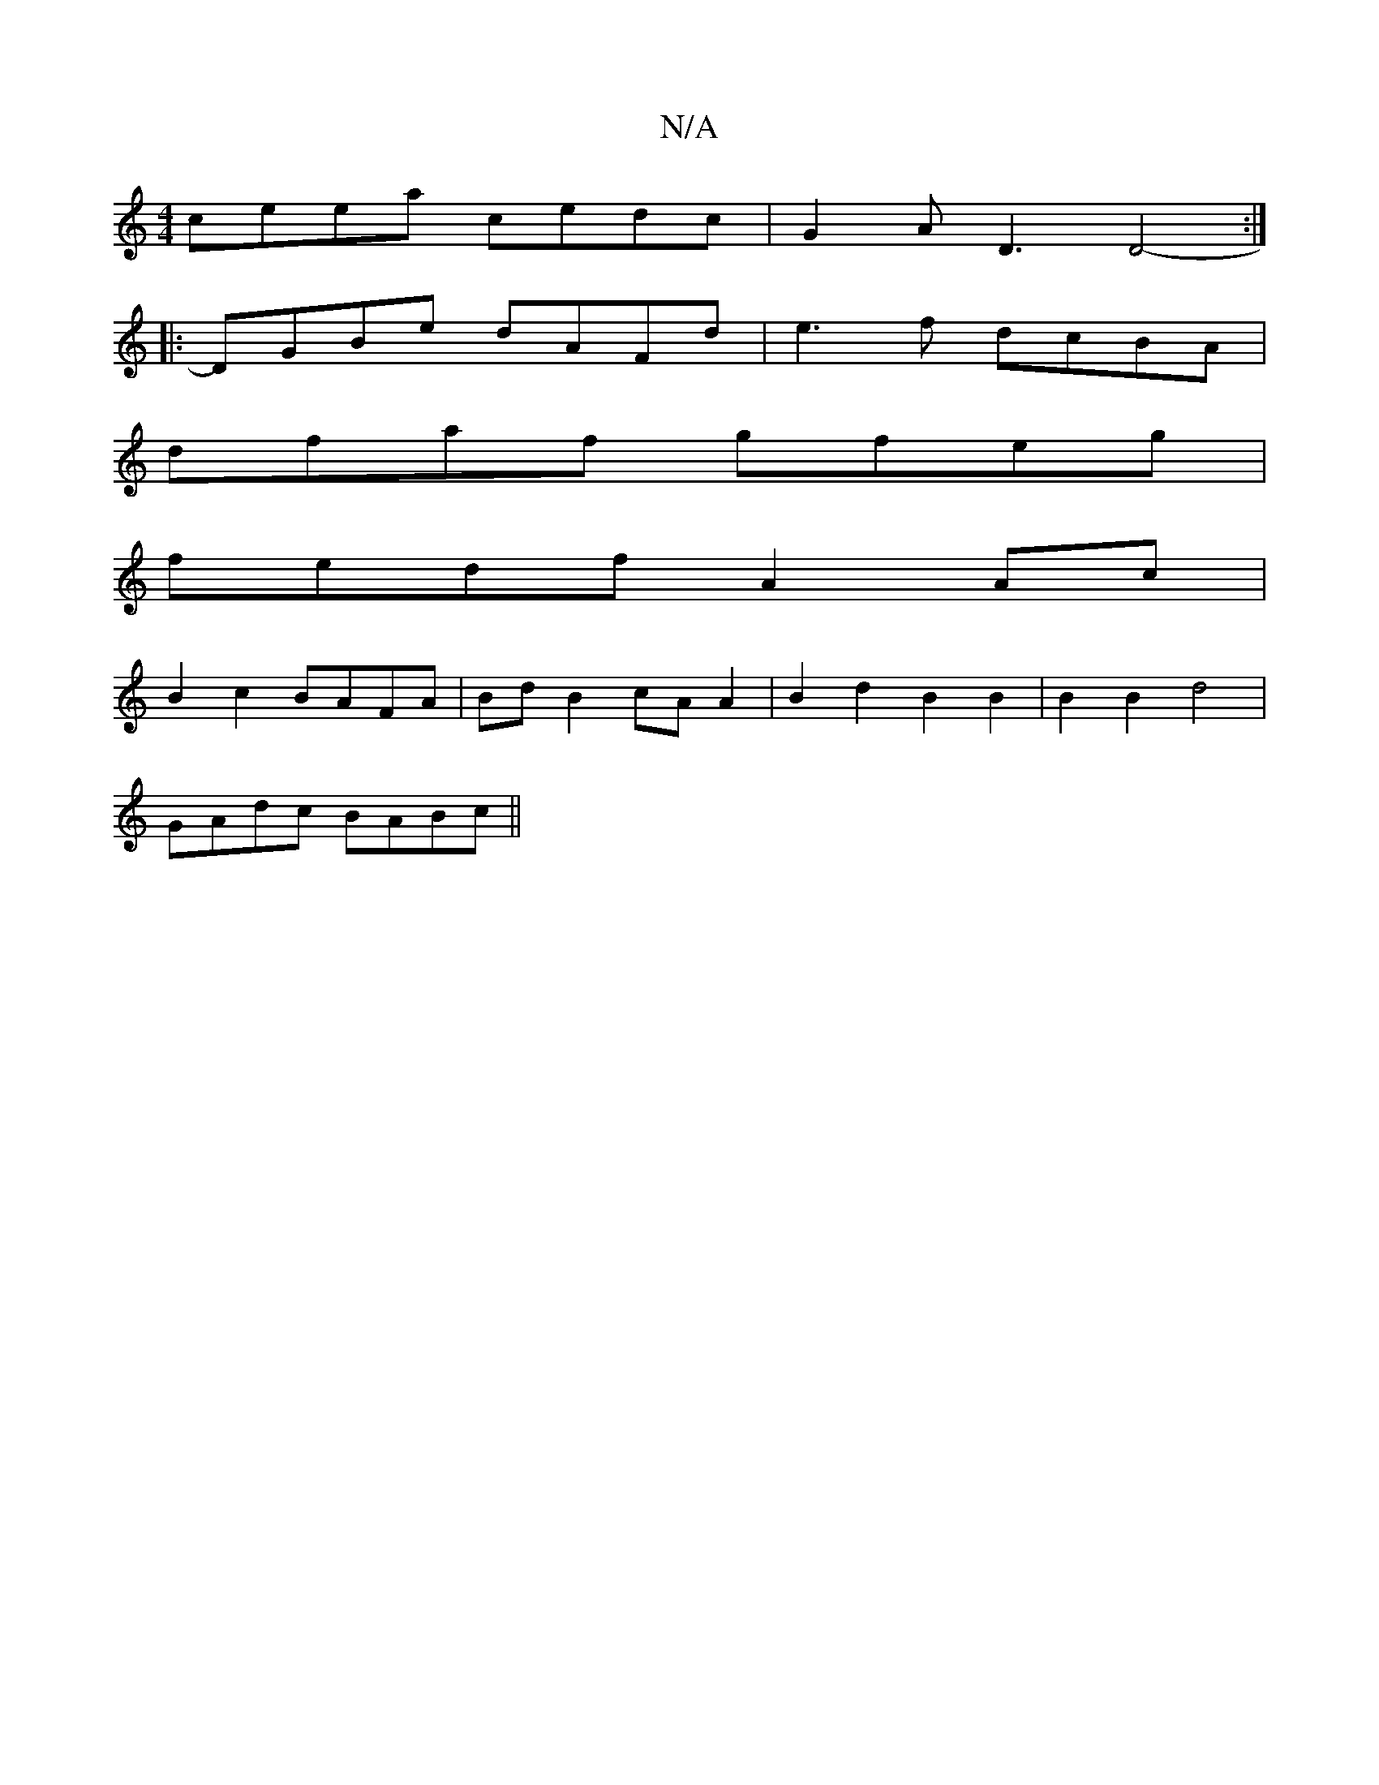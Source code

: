 X:1
T:N/A
M:4/4
R:N/A
K:Cmajor
ceea cedc | G2 A D3 D4- :|
|: DGBe dAFd | e3f dcBA |
dfaf gfeg |
fedf A2 Ac |
B2 c2 BAFA | Bd B2 cA A2 | B2 d2 B2 B2 | B2 B2 d4 |
GAdc BABc ||

|: "Bm"B6:|[2 (dBc) d/2B/2 "Gm" F2 F2 |B2z2 c2d2|
"D"Bdc